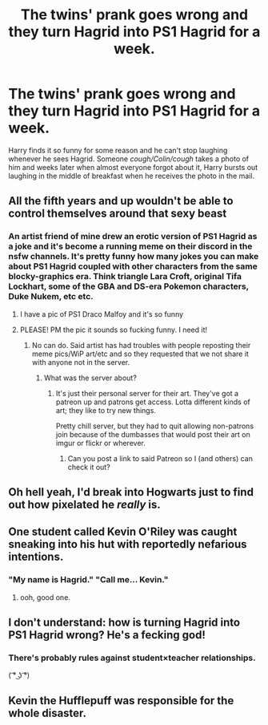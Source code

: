 #+TITLE: The twins' prank goes wrong and they turn Hagrid into PS1 Hagrid for a week.

* The twins' prank goes wrong and they turn Hagrid into PS1 Hagrid for a week.
:PROPERTIES:
:Author: Ccrazydreams
:Score: 136
:DateUnix: 1591879257.0
:DateShort: 2020-Jun-11
:FlairText: Prompt
:END:
Harry finds it so funny for some reason and he can't stop laughing whenever he sees Hagrid. Someone /cough/Colin/cough/ takes a photo of him and weeks later when almost everyone forgot about it, Harry bursts out laughing in the middle of breakfast when he receives the photo in the mail.


** All the fifth years and up wouldn't be able to control themselves around that sexy beast
:PROPERTIES:
:Author: Bleepbloopbotz2
:Score: 57
:DateUnix: 1591886927.0
:DateShort: 2020-Jun-11
:END:

*** An artist friend of mine drew an erotic version of PS1 Hagrid as a joke and it's become a running meme on their discord in the nsfw channels. It's pretty funny how many jokes you can make about PS1 Hagrid coupled with other characters from the same blocky-graphics era. Think triangle Lara Croft, original Tifa Lockhart, some of the GBA and DS-era Pokemon characters, Duke Nukem, etc etc.
:PROPERTIES:
:Author: LittleDinghy
:Score: 39
:DateUnix: 1591889702.0
:DateShort: 2020-Jun-11
:END:

**** I have a pic of PS1 Draco Malfoy and it's so funny
:PROPERTIES:
:Author: Ccrazydreams
:Score: 21
:DateUnix: 1591896044.0
:DateShort: 2020-Jun-11
:END:


**** PLEASE! PM the pic it sounds so fucking funny. I need it!
:PROPERTIES:
:Author: ErinTesden
:Score: 6
:DateUnix: 1591909854.0
:DateShort: 2020-Jun-12
:END:

***** No can do. Said artist has had troubles with people reposting their meme pics/WiP art/etc and so they requested that we not share it with anyone not in the server.
:PROPERTIES:
:Author: LittleDinghy
:Score: 8
:DateUnix: 1591910160.0
:DateShort: 2020-Jun-12
:END:

****** What was the server about?
:PROPERTIES:
:Author: ErinTesden
:Score: 6
:DateUnix: 1591911027.0
:DateShort: 2020-Jun-12
:END:

******* It's just their personal server for their art. They've got a patreon up and patrons get access. Lotta different kinds of art; they like to try new things.

Pretty chill server, but they had to quit allowing non-patrons join because of the dumbasses that would post their art on imgur or flickr or wherever.
:PROPERTIES:
:Author: LittleDinghy
:Score: 9
:DateUnix: 1591911414.0
:DateShort: 2020-Jun-12
:END:

******** Can you post a link to said Patreon so I (and others) can check it out?
:PROPERTIES:
:Author: PsiGuy60
:Score: 4
:DateUnix: 1591952763.0
:DateShort: 2020-Jun-12
:END:


** Oh hell yeah, I'd break into Hogwarts just to find out how pixelated he /really/ is.
:PROPERTIES:
:Author: LEMONFEET1062
:Score: 19
:DateUnix: 1591889329.0
:DateShort: 2020-Jun-11
:END:


** One student called Kevin O'Riley was caught sneaking into his hut with reportedly nefarious intentions.
:PROPERTIES:
:Author: harry_potters_mom
:Score: 11
:DateUnix: 1591908479.0
:DateShort: 2020-Jun-12
:END:

*** "My name is Hagrid." "Call me... Kevin."
:PROPERTIES:
:Author: A_M_W
:Score: 5
:DateUnix: 1591981183.0
:DateShort: 2020-Jun-12
:END:

**** ooh, good one.
:PROPERTIES:
:Author: harry_potters_mom
:Score: 4
:DateUnix: 1591988068.0
:DateShort: 2020-Jun-12
:END:


** I don't understand: how is turning Hagrid into PS1 Hagrid wrong? He's a fecking god!
:PROPERTIES:
:Author: DeliSoupItExplodes
:Score: 12
:DateUnix: 1591907569.0
:DateShort: 2020-Jun-12
:END:

*** There's probably rules against student×teacher relationships.

( ͡° ͜ʖ ͡°)
:PROPERTIES:
:Author: Iamnotabot3
:Score: 7
:DateUnix: 1591936023.0
:DateShort: 2020-Jun-12
:END:


** Kevin the Hufflepuff was responsible for the whole disaster.
:PROPERTIES:
:Author: ConsultJimMoriarty
:Score: 5
:DateUnix: 1591963905.0
:DateShort: 2020-Jun-12
:END:
